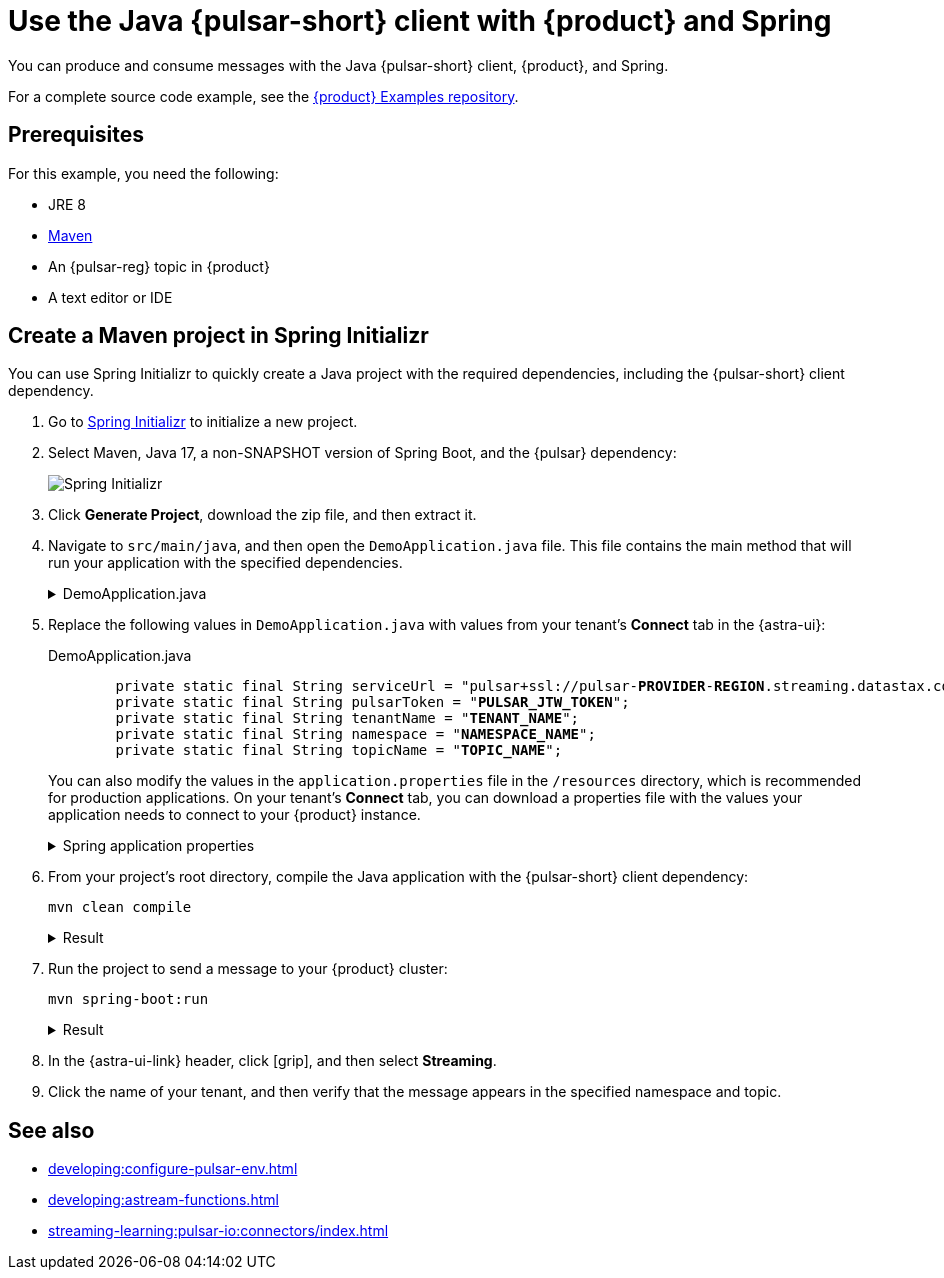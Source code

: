 = Use the Java {pulsar-short} client with {product} and Spring
:navtitle: Spring
:description: Produce and consume messages with the Java {pulsar-short} client, {product}, and Spring.
:page-tag: astra-streaming,dev,develop,pulsar,java

You can produce and consume messages with the Java {pulsar-short} client, {product}, and Spring.

For a complete source code example, see the https://github.com/datastax/astra-streaming-examples[{product} Examples repository].

== Prerequisites

For this example, you need the following:

* JRE 8
* https://maven.apache.org/install.html[Maven]
* An {pulsar-reg} topic in {product}
* A text editor or IDE

== Create a Maven project in Spring Initializr

You can use Spring Initializr to quickly create a Java project with the required dependencies, including the {pulsar-short} client dependency.

. Go to https://start.spring.io/[Spring Initializr] to initialize a new project.

. Select Maven, Java 17, a non-SNAPSHOT version of Spring Boot, and the {pulsar} dependency:
+
image::spring-initializr.png[Spring Initializr]

. Click *Generate Project*, download the zip file, and then extract it.

. Navigate to `src/main/java`, and then open the `DemoApplication.java` file.
This file contains the main method that will run your application with the specified dependencies.
+
.DemoApplication.java
[%collapsible]
====
[source,java]
----
package com.example.demo;

import org.springframework.boot.SpringApplication;
import org.springframework.boot.autoconfigure.SpringBootApplication;
import org.apache.pulsar.client.api.*;
import java.io.IOException;
import java.util.concurrent.TimeUnit;

@SpringBootApplication
public class DemoApplication
{
	private static final String serviceUrl = "<REPLACE_WITH_SERVICE_URL>";
	private static final String pulsarToken = "<REPLACE_WITH_PULSAR_TOKEN>";
	private static final String tenantName = "<REPLACE_WITH_TENANT_NAME>";
	private static final String namespace = "<REPLACE_WITH_NAMESPACE>";
	private static final String topicName = "<REPLACE_WITH_TOPIC>";

	private static final String topic = String.format("persistent://%s/%s/%s", tenantName,namespace,topicName);

	public static void main( String[] args ) throws IOException
	{
		PulsarClient client = PulsarClient.builder()
				.serviceUrl(serviceUrl)
				.authentication(
						AuthenticationFactory.token(pulsarToken)
				)
				.build();

		Producer<String> producer = client.newProducer(Schema.STRING)
				.topic(topic)
				.create();

		producer.send("Hello World");

		producer.close();

		Consumer<String> consumer = client.newConsumer(Schema.STRING)
				.topic(topic)
				.subscriptionName("my-subscription")
				.subscribe();

		boolean receivedMsg = false;

		do {
			// Block for up to 1 second for a message
			Message<String> msg = consumer.receive(1, TimeUnit.SECONDS);

			if(msg != null){
				System.out.printf("Message received: %s", new String(msg.getData()));

				// Acknowledge the message to remove it from the message backlog
				consumer.acknowledge(msg);

				receivedMsg = true;
			}

		} while (!receivedMsg);

		consumer.close();

		client.close();
	}
}
----
====

. Replace the following values in `DemoApplication.java` with values from your tenant's *Connect* tab in the {astra-ui}:
+
.DemoApplication.java
[source,java,subs="+quotes"]
----
	private static final String serviceUrl = "pulsar+ssl://pulsar-**PROVIDER**-**REGION**.streaming.datastax.com:**PORT**";
	private static final String pulsarToken = "**PULSAR_JTW_TOKEN**";
	private static final String tenantName = "**TENANT_NAME**";
	private static final String namespace = "**NAMESPACE_NAME**";
	private static final String topicName = "**TOPIC_NAME**";
----
+
You can also modify the values in the `application.properties` file in the `/resources` directory, which is recommended for production applications.
On your tenant's *Connect* tab, you can download a properties file with the values your application needs to connect to your {product} instance.
+
.Spring application properties
[%collapsible]
====
[source,yaml]
----
spring:
    pulsar:
administration:
service-url: https://pulsar-aws-useast1.api.streaming.datastax.com
tls-hostname-verification-enable: true
auth-plugin-class-name: org.apache.pulsar.client.impl.auth.AuthenticationToken
authentication:
token: ***
client:
service-url: pulsar+ssl://pulsar-aws-useast1.streaming.datastax.com:6651
tls-hostname-verification-enable: true
auth-plugin-class-name: org.apache.pulsar.client.impl.auth.AuthenticationToken
authentication:
token: ***
----
====

. From your project's root directory, compile the Java application with the {pulsar-short} client dependency:
+
[source,bash]
----
mvn clean compile
----
+
.Result
[%collapsible]
====
[source,console]
----
[INFO] ------------------------------------------------------------------------
[INFO] BUILD SUCCESS
[INFO] ------------------------------------------------------------------------
[INFO] Total time:  0.819 s
[INFO] Finished at: 2023-05-09T15:36:33-04:00
[INFO] ------------------------------------------------------------------------
----
====

. Run the project to send a message to your {product} cluster:
+
[source,bash]
----
mvn spring-boot:run
----
+
.Result
[%collapsible]
====
[source,console]
----
Message received: Hello World
----
====

. In the {astra-ui-link} header, click icon:grip[name="Applications"], and then select *Streaming*.

. Click the name of your tenant, and then verify that the message appears in the specified namespace and topic.

== See also

* xref:developing:configure-pulsar-env.adoc[]
* xref:developing:astream-functions.adoc[]
* xref:streaming-learning:pulsar-io:connectors/index.adoc[]
